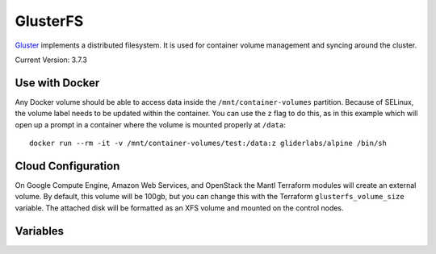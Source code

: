 GlusterFS
=========

.. versionadded:: 0.4

`Gluster <http://www.gluster.org/>`_ implements a distributed filesystem. It is
used for container volume management and syncing around the cluster.

Current Version: 3.7.3

Use with Docker
---------------

Any Docker volume should be able to access data inside the
``/mnt/container-volumes`` partition. Because of SELinux, the volume label needs
to be updated within the container. You can use the ``z`` flag to do this, as in
this example which will open up a prompt in a container where the volume is
mounted properly at ``/data``::

    docker run --rm -it -v /mnt/container-volumes/test:/data:z gliderlabs/alpine /bin/sh

Cloud Configuration
-------------------

On Google Compute Engine, Amazon Web Services, and OpenStack the
Mantl Terraform modules will create an external volume.
By default, this volume will be 100gb, but you can change this with the
Terraform ``glusterfs_volume_size`` variable. The attached disk will be
formatted as an XFS volume and mounted on the control nodes.

Variables
---------

.. data:: glusterfs_mode

   The mode that GlusterFS will be configured in. Valid values: "server" and
   "client".

   default: ``client``

.. data:: glusterfs_replication

   The amount of replication to use for new volumes. Should be a factor of the
   number of nodes in the server group

   default: the number of control nodes present in the server group

.. data:: glusterfs_server_group

   A selector for a group to use as Gluster servers.

   default: ``role=control``

.. data:: glusterfs_brick_mount

   Where the Gluster external disk will be mounted on supported cloud providers.

   default: ``/mnt/glusterfs``

.. data:: glusterfs_brick_device

   Automatically calculated depending on which cloud provider you are using.
   This should only be changed if you're adding support for a new cloud provider
   or know very well where your volume is going to be located.

   default: automatically generated

.. data:: glusterfs_volume_force

   Whether the glusterfs volume should be force-created (that is, created with
   storage on the root partition.) This is true when not using a cloud provider
   that supports external block storage.

   default: automatically generated "yes" or "no"

.. data:: glusterfs_brick_location

   The area in the filesystem to store bricks. It defaults to the value of
   ``glusterfs_brick_mount`` if an external disk is mounted, and
   ``/etc/glusterfs/data`` otherwise.

   default: automatically generated

.. data:: glusterfs_container_data_name

   The name of the Gluster container in which you plan to store container
   volumes.

   default: ``container-volumes``

.. data:: glusterfs_container_data_mount

   Where to mount the container data volume. Defaults to the name of the volume
   under ``/mnt/``

   default: automatically generated
